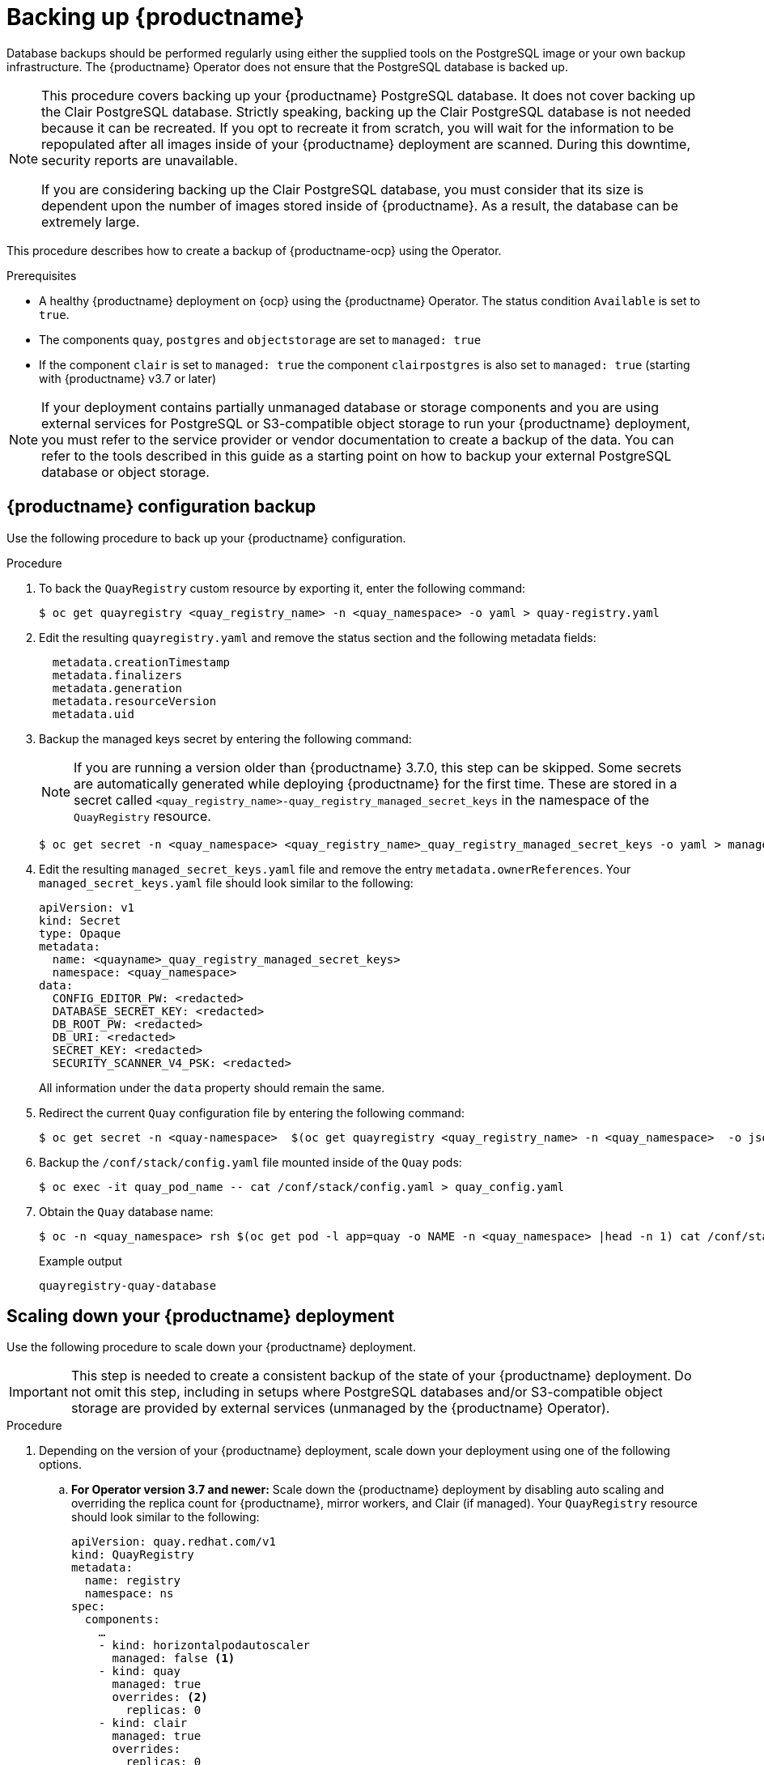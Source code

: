:_content-type: PROCEDURE
[id="backing-up-red-hat-quay-operator"]
= Backing up {productname}

Database backups should be performed regularly using either the supplied tools on the PostgreSQL image or your own backup infrastructure. The {productname} Operator does not ensure that the PostgreSQL database is backed up.

[NOTE]
====
This procedure covers backing up your {productname} PostgreSQL database. It does not cover backing up the Clair PostgreSQL database. Strictly speaking, backing up the Clair PostgreSQL database is not needed because it can be recreated. If you opt to recreate it from scratch, you will wait for the information to be repopulated after all images inside of your {productname} deployment are scanned. During this downtime, security reports are unavailable. 

If you are considering backing up the Clair PostgreSQL database, you must consider that its size is dependent upon the number of images stored inside of {productname}. As a result, the database can be extremely large. 
====

This procedure describes how to create a backup of {productname-ocp} using the Operator. 

.Prerequisites

* A healthy {productname} deployment on {ocp} using the {productname} Operator. The status condition `Available` is set to `true`.
* The components `quay`, `postgres` and `objectstorage` are set to `managed: true`
* If the component `clair` is set to `managed: true` the component `clairpostgres` is also set to `managed: true` (starting with {productname} v3.7 or later)

[NOTE]
====
If your deployment contains partially unmanaged database or storage components and you are using external services for PostgreSQL or S3-compatible object storage to run your {productname} deployment, you must refer to the service provider or vendor documentation to create a backup of the data.
You can refer to the tools described in this guide as a starting point on how to backup your external PostgreSQL database or object storage.
====

[id="quay-configuration-backup"]
== {productname} configuration backup

Use the following procedure to back up your {productname} configuration. 

.Procedure

. To back the `QuayRegistry` custom resource by exporting it, enter the following command:
+
[source,terminal]
----
$ oc get quayregistry <quay_registry_name> -n <quay_namespace> -o yaml > quay-registry.yaml
----

. Edit the resulting `quayregistry.yaml` and remove the status section and the following metadata fields:
+
[source,yaml]
----
  metadata.creationTimestamp
  metadata.finalizers
  metadata.generation
  metadata.resourceVersion
  metadata.uid
----

. Backup the managed keys secret by entering the following command:
+
[NOTE]
====
If you are running a version older than {productname} 3.7.0, this step can be skipped. Some secrets are automatically generated while deploying {productname} for the first time. These are stored in a secret called `<quay_registry_name>-quay_registry_managed_secret_keys` in the namespace of the `QuayRegistry` resource.
====
+
[source,terminal]
----
$ oc get secret -n <quay_namespace> <quay_registry_name>_quay_registry_managed_secret_keys -o yaml > managed_secret_keys.yaml
----

. Edit the resulting `managed_secret_keys.yaml` file and remove the entry `metadata.ownerReferences`. Your `managed_secret_keys.yaml` file should look similar to the following:
+
[source,yaml]
----
apiVersion: v1
kind: Secret
type: Opaque
metadata:
  name: <quayname>_quay_registry_managed_secret_keys>
  namespace: <quay_namespace>
data:
  CONFIG_EDITOR_PW: <redacted>
  DATABASE_SECRET_KEY: <redacted>
  DB_ROOT_PW: <redacted>
  DB_URI: <redacted>
  SECRET_KEY: <redacted>
  SECURITY_SCANNER_V4_PSK: <redacted>
----
+
All information under the `data` property should remain the same.

. Redirect the current `Quay` configuration file by entering the following command:
+
[source,terminal]
----
$ oc get secret -n <quay-namespace>  $(oc get quayregistry <quay_registry_name> -n <quay_namespace>  -o jsonpath='{.spec.configBundleSecret}') -o yaml > config-bundle.yaml
----

. Backup the `/conf/stack/config.yaml` file mounted inside of the `Quay` pods:
+
[source,terminal]
----
$ oc exec -it quay_pod_name -- cat /conf/stack/config.yaml > quay_config.yaml
----

. Obtain the `Quay` database name:
+
[source,terminal]
----
$ oc -n <quay_namespace> rsh $(oc get pod -l app=quay -o NAME -n <quay_namespace> |head -n 1) cat /conf/stack/config.yaml|awk -F"/" '/^DB_URI/ {print $4}'
----
+
.Example output
+
[source,terminal]
----
quayregistry-quay-database
----

[id="scaling-down-quay-deployment"]
== Scaling down your {productname} deployment

Use the following procedure to scale down your {productname} deployment. 

[IMPORTANT]
====
This step is needed to create a consistent backup of the state of your {productname} deployment. Do not omit this step, including in setups where PostgreSQL databases and/or S3-compatible object storage are provided by external services (unmanaged by the {productname} Operator).
====

.Procedure

. Depending on the version of your {productname} deployment, scale down your deployment using one of the following options. 

.. *For Operator version 3.7 and newer:* Scale down the {productname} deployment by disabling auto scaling and overriding the replica count for {productname}, mirror workers, and Clair (if managed). Your `QuayRegistry` resource should look similar to the following:
+
[source,yaml]
----
apiVersion: quay.redhat.com/v1
kind: QuayRegistry
metadata:
  name: registry
  namespace: ns
spec:
  components:
    …
    - kind: horizontalpodautoscaler
      managed: false <1>
    - kind: quay
      managed: true
      overrides: <2>
        replicas: 0
    - kind: clair
      managed: true
      overrides:
        replicas: 0
    - kind: mirror
      managed: true
      overrides:
        replicas: 0
    …
----
<1> Disable auto scaling of Quay, Clair and Mirroring workers
<2> Set the replica count to 0 for components accessing the database and objectstorage

.. *For Operator version 3.6 and earlier*: Scale down the {productname} deployment by scaling down the {productname} registry first and then the managed {productname} resources:
+
[source,terminal]
----
$ oc scale --replicas=0 deployment $(oc get deployment -n <quay-operator-namespace>|awk '/^quay-operator/ {print $1}') -n <quay-operator-namespace>
----
+
[source,terminal]
----
$ oc scale --replicas=0 deployment $(oc get deployment -n <quay-namespace>|awk '/quay-app/ {print $1}') -n <quay-namespace>
----
+
[source,terminal]
----
$ oc scale --replicas=0 deployment $(oc get deployment -n <quay-namespace>|awk '/quay-mirror/ {print $1}') -n <quay-namespace>
----
+
[source,terminal]
----
$ oc scale --replicas=0 deployment $(oc get deployment -n <quay-namespace>|awk '/clair-app/ {print $1}') -n <quay-namespace>
----

. Wait for the `registry-quay-app`, `registry-quay-mirror` and `registry-clair-app` pods (depending on which components you set to be managed by the {productname} Operator) to disappear. You can check their status by running the following command:
+
[source,terminal]
----
$ oc get pods -n <quay_namespace>
----
+
Example output:
+
[source,terminal]
----
$ oc get pod
----
+
.Example output
+
[source,terminal]
----
quay-operator.v3.7.1-6f9d859bd-p5ftc               1/1     Running     0             12m
quayregistry-clair-postgres-7487f5bd86-xnxpr       1/1     Running     1 (12m ago)   12m
quayregistry-quay-app-upgrade-xq2v6                0/1     Completed   0             12m
quayregistry-quay-database-859d5445ff-cqthr        1/1     Running     0             12m
quayregistry-quay-redis-84f888776f-hhgms           1/1     Running     0             12m
----

[id="backing-up-managed-database"]
== Backing up the {productname} managed database

Use the following procedure to back up the {productname} managed database. 

[NOTE]
====
If your {productname} deployment is configured with external, or unmanged, PostgreSQL database(s), refer to your vendor's documentation on how to create a consistent backup of these databases.
====

.Procedure

. Identify the Quay PostgreSQL pod name:
+
[source,terminal]
----
$ oc get pod -l quay-component=postgres -n <quay_namespace> -o jsonpath='{.items[0].metadata.name}'
----
+
Example output:
+
[source,terminal]
----
quayregistry-quay-database-59f54bb7-58xs7
----

. Download a backup database:
+
[source,terminal]
----
$ oc -n <quay_namespace> exec quayregistry-quay-database-59f54bb7-58xs7 -- /usr/bin/pg_dump -C quayregistry-quay-database  > backup.sql
----

[id="backing-up-managed-object-storage"]
=== Backing up the {productname} managed object storage

Use the following procedure to back up the {productname} managed object storage. The instructions in this section apply to the following configurations:

* Standalone, multi-cloud object gateway configurations
* OpenShift Data Foundations storage requires that the {productname} Operator provisioned an S3 object storage bucket from, through the ObjectStorageBucketClaim API

[NOTE]
====
If your {productname} deployment is configured with external (unmanged) object storage, refer to your vendor's documentation on how to create a copy of the content of Quay's storage bucket.
====

.Procedure

. Decode and export the `AWS_ACCESS_KEY_ID` by entering the following command:
+
[source,terminal]
----
$ export AWS_ACCESS_KEY_ID=$(oc get secret -l app=noobaa -n <quay-namespace>  -o jsonpath='{.items[0].data.AWS_ACCESS_KEY_ID}' |base64 -d)
----

. Decode and export the `AWS_SECRET_ACCESS_KEY_ID` by entering the following command:
+
[source,terminal]
----
$ export AWS_SECRET_ACCESS_KEY=$(oc get secret -l app=noobaa -n <quay-namespace> -o jsonpath='{.items[0].data.AWS_SECRET_ACCESS_KEY}' |base64 -d)
----

. Create a new directory:
+
[source,terminal]
----
$ mkdir blobs
----

[NOTE]
====
You can also use link:https://rclone.org/[rclone] or link:https://s3tools.org/s3cmd[sc3md] instead of the AWS command line utility.
====

. Copy all blobs to the directory by entering the following command:
+
[source,terminal]
----
$ aws s3 sync --no-verify-ssl --endpoint https://$(oc get route s3 -n openshift-storage  -o jsonpath='{.spec.host}')  s3://$(oc get cm -l app=noobaa -n <quay-namespace> -o jsonpath='{.items[0].data.BUCKET_NAME}') ./blobs
----

[id="scaling-up-quay-deployment"]
== Scale the {productname} deployment back up

. Depending on the version of your {productname} deployment, scale up your deployment using one of the following options. 

.. *For Operator version 3.7 and newer:* Scale up the {productname} deployment by re-enabling auto scaling, if desired, and removing the replica overrides for Quay, mirror workers and Clair as applicable. Your `QuayRegistry` resource should look similar to the following:
+
[source,yaml]
----
apiVersion: quay.redhat.com/v1
kind: QuayRegistry
metadata:
  name: registry
  namespace: ns
spec:
  components:
    …
    - kind: horizontalpodautoscaler
      managed: true <1>
    - kind: quay <2>
      managed: true
    - kind: clair
      managed: true
    - kind: mirror
      managed: true
    …
----
<1> Re-enables auto scaling of Quay, Clair and Mirroring workers again (if desired)
<2> Replica overrides are removed again to scale the Quay components back up

.. *For Operator version 3.6 and earlier:* Scale up the {productname} deployment by scaling up the {productname} registry:
+
[source,terminal]
----
$ oc scale --replicas=1 deployment $(oc get deployment -n <quay_operator_namespace> | awk '/^quay-operator/ {print $1}') -n <quay_operator_namespace>
----

. Check the status of the {productname} deployment by entering the following command:
+
[source,terminal]
----
$ oc wait quayregistry registry --for=condition=Available=true -n <quay_namespace>
----
+
Example output:
+
[source,yaml]
----
apiVersion: quay.redhat.com/v1
kind: QuayRegistry
metadata:
  ...
  name: registry
  namespace: <quay-namespace>
  ...
spec:
  ...
status:
  - lastTransitionTime: '2022-06-20T05:31:17Z'
    lastUpdateTime: '2022-06-20T17:31:13Z'
    message: All components reporting as healthy
    reason: HealthChecksPassing
    status: 'True'
    type: Available
----
